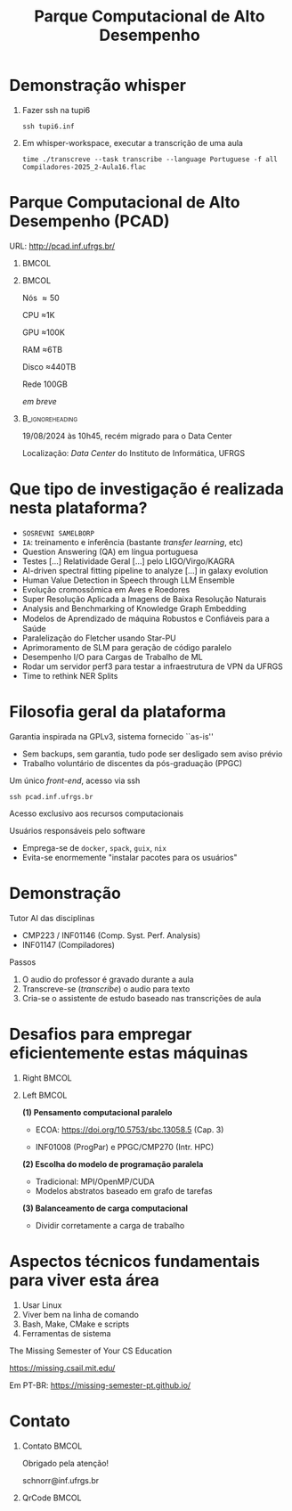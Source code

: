 # -*- mode: org -*-
# -*- coding: utf-8 -*-
#+startup: beamer
#+STARTUP: overview
#+STARTUP: indent
#+TAGS: noexport(n)

#+TITLE: Parque Computacional de Alto Desempenho

#+LaTeX_CLASS: beamer
#+LaTeX_CLASS_OPTIONS: [14pt,xcolor=dvipsnames,presentation,aspectratio=169]
#+OPTIONS:   H:1 num:t toc:nil \n:nil @:t ::t |:t ^:nil -:t f:t *:t <:t title:nil
#+LATEX_HEADER: \usedescriptionitemofwidthas{bl}
#+LATEX_HEADER: \usepackage{ifthen,figlatex,amsmath,amstext,xspace}
#+LATEX_HEADER: \usepackage{boxedminipage,xspace,multicol}
#+LATEX_HEADER: \usepackage{subfigure}
#+LATEX_HEADER: \usepackage{fancyvrb}
#+LATEX_HEADER: \usetheme{Madrid}
#+LATEX_HEADER: \usecolortheme[named=BrickRed]{structure}
#+LATEX_HEADER:  %\usepackage[colorlinks=true,citecolor=pdfcitecolor,urlcolor=pdfurlcolor,linkcolor=pdflinkcolor,pdfborder={0 0 0}]{hyperref}
#+LATEX_HEADER: \usepackage[round-precision=3,round-mode=figures,scientific-notation=true]{siunitx}
#+LATEX_HEADER: \setbeamertemplate{footline}[frame number]
#+LATEX_HEADER: \setbeamertemplate{navigation symbols}{}
#+LATEX_HEADER: \usepackage{DejaVuSansMono}
#+LATEX_HEADER: \AtBeginDocument{
#+LATEX_HEADER:   \definecolor{pdfurlcolor}{rgb}{0,0,0.6}
#+LATEX_HEADER:   \definecolor{pdfcitecolor}{rgb}{0,0.6,0}
#+LATEX_HEADER:   \definecolor{pdflinkcolor}{rgb}{0.6,0,0}
#+LATEX_HEADER:   \definecolor{light}{gray}{.85}
#+LATEX_HEADER:   \definecolor{vlight}{gray}{.95}
#+LATEX_HEADER: }
#+LATEX_HEADER: \usepackage{appendixnumberbeamer}
#+LATEX_HEADER: \usepackage{relsize}
#+LATEX_HEADER: \usepackage{color,colortbl}
#+LATEX_HEADER: \definecolor{gray98}{rgb}{0.98,0.98,0.98}
#+LATEX_HEADER: \definecolor{gray20}{rgb}{0.20,0.20,0.20}
#+LATEX_HEADER: \definecolor{gray25}{rgb}{0.25,0.25,0.25}
#+LATEX_HEADER: \definecolor{gray16}{rgb}{0.161,0.161,0.161}
#+LATEX_HEADER: \definecolor{gray60}{rgb}{0.6,0.6,0.6}
#+LATEX_HEADER: \definecolor{gray30}{rgb}{0.3,0.3,0.3}
#+LATEX_HEADER: \definecolor{bgray}{RGB}{248, 248, 248}
#+LATEX_HEADER: \definecolor{amgreen}{RGB}{77, 175, 74}
#+LATEX_HEADER: \definecolor{amblu}{RGB}{55, 126, 184}
#+LATEX_HEADER: \definecolor{amred}{RGB}{228,26,28}
#+LATEX_HEADER: \usepackage[procnames]{listings}
#+LATEX_HEADER: \lstset{ %
#+LATEX_HEADER:  backgroundcolor=\color{gray98},    % choose the background color; you must add \usepackage{color} or \usepackage{xcolor}
#+LATEX_HEADER:  basicstyle=\tt\prettysmall,      % the size of the fonts that are used for the code
#+LATEX_HEADER:  breakatwhitespace=false,          % sets if automatic breaks should only happen at whitespace
#+LATEX_HEADER:  breaklines=true,                  % sets automatic line breaking
#+LATEX_HEADER:  showlines=true,                  % sets automatic line breaking
#+LATEX_HEADER:  captionpos=b,                     % sets the caption-position to bottom
#+LATEX_HEADER:  commentstyle=\color{gray30},      % comment style
#+LATEX_HEADER:  extendedchars=true,               % lets you use non-ASCII characters; for 8-bits encodings only, does not work with UTF-8
#+LATEX_HEADER:  frame=single,                     % adds a frame around the code
#+LATEX_HEADER:  keepspaces=true,                  % keeps spaces in text, useful for keeping indentation of code (possibly needs columns=flexible)
#+LATEX_HEADER:  keywordstyle=\color{amblu},       % keyword style
#+LATEX_HEADER:  procnamestyle=\color{amred},       % procedures style
#+LATEX_HEADER:  language=C,             % the language of the code
#+LATEX_HEADER:  numbers=none,                     % where to put the line-numbers; possible values are (none, left, right)
#+LATEX_HEADER:  numbersep=5pt,                    % how far the line-numbers are from the code
#+LATEX_HEADER:  numberstyle=\tiny\color{gray20}, % the style that is used for the line-numbers
#+LATEX_HEADER:  rulecolor=\color{gray20},          % if not set, the frame-color may be changed on line-breaks within not-black text (e.g. comments (green here))
#+LATEX_HEADER:  showspaces=false,                 % show spaces everywhere adding particular underscores; it overrides 'showstringspaces'
#+LATEX_HEADER:  showstringspaces=false,           % underline spaces within strings only
#+LATEX_HEADER:  showtabs=false,                   % show tabs within strings adding particular underscores
#+LATEX_HEADER:  stepnumber=2,                     % the step between two line-numbers. If it's 1, each line will be numbered
#+LATEX_HEADER:  stringstyle=\color{amdove},       % string literal style
#+LATEX_HEADER:  tabsize=2,                        % sets default tabsize to 2 spaces
#+LATEX_HEADER:  % title=\lstname,                    % show the filename of files included with \lstinputlisting; also try caption instead of title
#+LATEX_HEADER:  procnamekeys={call}
#+LATEX_HEADER: }
#+LATEX_HEADER: \newcommand{\prettysmall}{\fontsize{6}{8}\selectfont}
#+LATEX_HEADER: \newcommand{\quitesmall}{\fontsize{8}{10}\selectfont}

#+LATEX_HEADER: \usepackage{tikzsymbols}
#+LATEX_HEADER: \def\smiley{\Smiley[1][green!80!white]}
#+LATEX_HEADER: \def\frowny{\Sadey[1][red!80!white]}
#+LATEX_HEADER: \def\winkey{\Winkey[1][yellow]}
#+LATEX_HEADER: \def\smileyitem{\setbeamertemplate{itemize item}{\scriptsize\raise1.25pt\hbox{\donotcoloroutermaths\color{black}$\smiley$}}}
#+LATEX_HEADER: \def\frownyitem{\setbeamertemplate{itemize item}{\scriptsize\raise1.25pt\hbox{\donotcoloroutermaths\color{black}$\frowny$}}}
#+LATEX_HEADER: \def\restoreitem{\setbeamertemplate{itemize item}[ball]}
#+LATEX_HEADER: \def\smileysubitem{\setbeamertemplate{itemize subitem}{\scriptsize\raise1.25pt\hbox{\donotcoloroutermaths\color{black}$\smiley$}}}
#+LATEX_HEADER: \def\frownysubitem{\setbeamertemplate{itemize subitem}{\scriptsize\raise1.25pt\hbox{\donotcoloroutermaths\color{black}$\frowny$}}}
#+LATEX_HEADER: \def\restoresubitem{\setbeamertemplate{itemize subitem}[ball]}

#+LaTeX: \urlstyle{sf}
#+LaTeX: \let\alert=\structure
#+LaTeX: \let\epsilon=\varepsilon
#+LaTeX: \let\leq=\leqslant
#+LaTeX: \let\geq=\geqslant 

#+BEGIN_EXPORT LaTeX  
{%\setbeamertemplate{footline}{} 

\author{Lucas Mello Schnorr e vários colegas \newline Instituto de Informática, UFRGS}
\date{\\\vspace{-1cm}-- Café com Pesquisa do PPGC -- \newline PPGC/UFRGS, Porto Alegre, Brasil \newline 16 de outubro de 2025, 13h15 \\\smallskip}

\titlegraphic{\vspace{-.2cm%
    \includegraphics[scale=0.12]{./logo/ppgc.png}\hspace{2cm}
    \includegraphics[scale=1.6]{./logo/ufrgs2.png}}}

\maketitle

#+END_EXPORT

* Demonstração whisper
** Fazer ssh na tupi6
#+begin_src shell :results output :exports both
ssh tupi6.inf
#+end_src
** Em whisper-workspace, executar a transcrição de uma aula
#+begin_src shell :results output :exports both
time ./transcreve --task transcribe --language Portuguese -f all Compiladores-2025_2-Aula16.flac
#+end_src
* Demonstração realtime-whisper                                    :noexport:
** Fazer ssh criando um tunel para a máquina alvo
#+begin_src shell :results output :exports both
ssh -L 5000:tupi6:5000 pcad.inf.ufrgs.br
#+end_src
** Em realtime-whisper-workspace, executar a transcrição ao vivo
#+begin_src shell :results output :exports both
nc -l -p 5000 | ffmpeg -i - -ac 1 -ar 16000 -f s16le -nostats -loglevel quiet - | docker run --rm -i --gpus all -v $(pwd):/home/user whisper
#+end_src
** Lançar a captura do microfone
#+begin_src shell :results output :exports both
ffmpeg -f pulse -i "alsa_input.usb-Jieli_Technology_USB_Composite_Device_1120042102070610-00.mono-fallback" -ac 1 -ar 16000 -f flac -nostats -loglevel quiet - | nc localhost 5000
#+end_src
* Parque Computacional de Alto Desempenho (PCAD)

URL: http://pcad.inf.ufrgs.br/ \hfill

**                                                                   :BMCOL:
:PROPERTIES:
:BEAMER_col: 0.75
:END:
#+attr_latex: :width \linewidth :center nil
[[./img/20240819_104551.png]]

**                                                                   :BMCOL:
:PROPERTIES:
:BEAMER_col: 0.20
:END:

#+latex: {\small
#+begin_center
Nós \approx50

CPU \approx1K

GPU \approx100K

RAM \approx6TB

Disco \approx440TB

\bigskip

Rede 100GB

/em breve/
#+end_center
#+latex: }

**                                                         :B_ignoreheading:
:PROPERTIES:
:BEAMER_env: ignoreheading
:END:

19/08/2024 às 10h45, recém migrado para o Data Center

Localização: /Data Center/ do Instituto de Informática, UFRGS

* Que tipo de investigação é realizada nesta plataforma?

#+latex: \pause

- =SOSREVNI SAMELBORP=
- =IA=: treinamento e inferência (bastante /transfer learning/, etc) \pause
- Question Answering (QA) em língua portuguesa
- Testes [...] Relatividade Geral [...] pelo LIGO/Virgo/KAGRA
- AI-driven spectral fitting pipeline to analyze [...] in galaxy evolution
- Human Value Detection in Speech through LLM Ensemble \small\pause
- Evolução cromossômica em Aves e Roedores \pause
- Super Resolução Aplicada a Imagens de Baixa Resolução Naturais
- Analysis and Benchmarking of Knowledge Graph Embedding
- Modelos de Aprendizado de máquina Robustos e Conﬁáveis para a Saúde \scriptsize
- Paralelização do Fletcher usando Star-PU
- Aprimoramento de SLM para geração de código paralelo
- Desempenho I/O para Cargas de Trabalho de ML \tiny  
- Rodar um servidor perf3 para testar a infraestrutura de VPN da UFRGS
- Time to rethink NER Splits

* Filosofia geral da plataforma

Garantia inspirada na GPLv3, sistema fornecido ``as-is''
- Sem backups, sem garantia, tudo pode ser desligado sem aviso prévio
- Trabalho voluntário de discentes da pós-graduação (PPGC)

#+latex: \vfill\pause

#+begin_center
Um único /front-end/, acesso via ssh

=ssh pcad.inf.ufrgs.br=

Acesso exclusivo aos recursos computacionais
#+end_center

#+latex: \pause\vfill

Usuários responsáveis pelo software
- Emprega-se de =docker=, =spack=, =guix=, =nix=
- Evita-se enormemente "instalar pacotes para os usuários"

* Demonstração

Tutor AI das disciplinas
- CMP223 / INF01146 (Comp. Syst. Perf. Analysis)
- INF01147 (Compiladores)

#+latex: \vfill\pause

Passos
1. O audio do professor é gravado durante a aula
2. Transcreve-se (/transcribe/) o audio para texto
3. Cria-se o assistente de estudo baseado nas transcrições de aula

* Desafios para empregar eficientemente estas máquinas
** Right                                                             :BMCOL:
:PROPERTIES:
:BEAMER_col: 0.1
:END:

#+attr_latex: :width \linewidth :center nil
[[./img/escola-ppgc-50anos.png]] 

#+latex: \vspace{4cm}

** Left                                                              :BMCOL:
:PROPERTIES:
:BEAMER_col: 0.8
:END:

*(1) Pensamento computacional paralelo*

- ECOA: https://doi.org/10.5753/sbc.13058.5 (Cap. 3)

- INF01008 (ProgPar) e PPGC/CMP270 (Intr. HPC)

#+latex: \vfill

*(2) Escolha do modelo de programação paralela*
- Tradicional: MPI/OpenMP/CUDA
- Modelos abstratos baseado em grafo de tarefas

#+latex: \vfill

*(3) Balanceamento de carga computacional*
- Dividir corretamente a carga de trabalho

* Aspectos técnicos fundamentais para viver esta área

1. Usar Linux
2. Viver bem na linha de comando
3. Bash, Make, CMake e scripts
4. Ferramentas de sistema

#+begin_center
The Missing Semester of Your CS Education

https://missing.csail.mit.edu/

Em PT-BR: https://missing-semester-pt.github.io/
#+end_center

* Contato
** Contato                                                           :BMCOL:
:PROPERTIES:
:BEAMER_col: 0.5
:END:

#+begin_center
Obrigado pela atenção!
#+end_center

#+begin_center
schnorr@inf.ufrgs.br
#+end_center

** QrCode                                                            :BMCOL:
:PROPERTIES:
:BEAMER_col: 0.3
:END:
#+attr_latex: :width \linewidth
[[./img/qrcode.png]]

